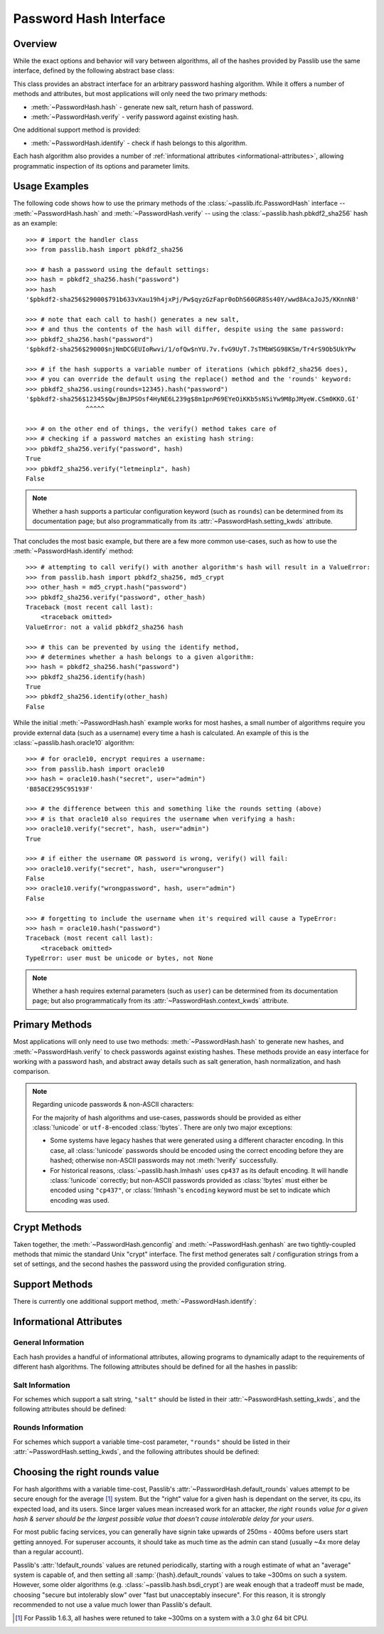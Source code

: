 .. index::
    single: PasswordHash interface
    single: custom hash handler; requirements

.. module:: passlib.ifc
    :synopsis: abstract interfaces used by Passlib

.. _password-hash-api:

=============================================
Password Hash Interface
=============================================

Overview
========
While the exact options and behavior will vary between algorithms,
all of the hashes provided by Passlib use the same interface,
defined by the following abstract base class:

.. class:: PasswordHash()

    This class provides an abstract interface for
    an arbitrary password hashing algorithm.
    While it offers a number of methods and attributes,
    but most applications will only need the two primary methods:

    * :meth:`~PasswordHash.hash` - generate new salt, return hash of password.
    * :meth:`~PasswordHash.verify` - verify password against existing hash.

    One additional support method is provided:

    * :meth:`~PasswordHash.identify` - check if hash belongs to this algorithm.

    Each hash algorithm also provides a number of :ref:`informational attributes <informational-attributes>`,
    allowing programmatic inspection of its options and parameter limits.

.. _password-hash-examples:

Usage Examples
==============
The following code shows how to use the primary
methods of the :class:`~passlib.ifc.PasswordHash` interface --
:meth:`~PasswordHash.hash` and :meth:`~PasswordHash.verify` --
using the :class:`~passlib.hash.pbkdf2_sha256` hash as an example::

    >>> # import the handler class
    >>> from passlib.hash import pbkdf2_sha256

    >>> # hash a password using the default settings:
    >>> hash = pbkdf2_sha256.hash("password")
    >>> hash
    '$pbkdf2-sha256$29000$791b633vXau19h4jxPj/Pw$qyzGzFapr0oDhS60GR8Ss40Y/wwd8AcaJoJ5/KKnnN8'

    >>> # note that each call to hash() generates a new salt,
    >>> # and thus the contents of the hash will differ, despite using the same password:
    >>> pbkdf2_sha256.hash("password")
    '$pbkdf2-sha256$29000$njNmDCGEUIoRwvi/1/ofQw$nYU.7v.fvG9UyT.7sTMbWSG98KSm/Tr4rS9Ob5UkYPw

    >>> # if the hash supports a variable number of iterations (which pbkdf2_sha256 does),
    >>> # you can override the default using the replace() method and the 'rounds' keyword:
    >>> pbkdf2_sha256.using(rounds=12345).hash("password")
    '$pbkdf2-sha256$12345$QwjBmJPSOsf4HyNE6L239g$8m1pnP69EYeOiKKb5sNSiYw9M8pJMyeW.CSm0KKO.GI'
                    ^^^^^

    >>> # on the other end of things, the verify() method takes care of
    >>> # checking if a password matches an existing hash string:
    >>> pbkdf2_sha256.verify("password", hash)
    True
    >>> pbkdf2_sha256.verify("letmeinplz", hash)
    False

.. note::

    Whether a hash supports a particular configuration keyword (such as ``rounds``)
    can be determined from its documentation page; but also programmatically from
    its :attr:`~PasswordHash.setting_kwds` attribute.

That concludes the most basic example, but there are a few more
common use-cases, such as how to use the :meth:`~PasswordHash.identify` method::

    >>> # attempting to call verify() with another algorithm's hash will result in a ValueError:
    >>> from passlib.hash import pbkdf2_sha256, md5_crypt
    >>> other_hash = md5_crypt.hash("password")
    >>> pbkdf2_sha256.verify("password", other_hash)
    Traceback (most recent call last):
        <traceback omitted>
    ValueError: not a valid pbkdf2_sha256 hash

    >>> # this can be prevented by using the identify method,
    >>> # determines whether a hash belongs to a given algorithm:
    >>> hash = pbkdf2_sha256.hash("password")
    >>> pbkdf2_sha256.identify(hash)
    True
    >>> pbkdf2_sha256.identify(other_hash)
    False

While the initial :meth:`~PasswordHash.hash` example works for most hashes,
a small number of algorithms require you provide external data
(such as a username) every time a hash is calculated.
An example of this is the :class:`~passlib.hash.oracle10` algorithm::

    >>> # for oracle10, encrypt requires a username:
    >>> from passlib.hash import oracle10
    >>> hash = oracle10.hash("secret", user="admin")
    'B858CE295C95193F'

    >>> # the difference between this and something like the rounds setting (above)
    >>> # is that oracle10 also requires the username when verifying a hash:
    >>> oracle10.verify("secret", hash, user="admin")
    True

    >>> # if either the username OR password is wrong, verify() will fail:
    >>> oracle10.verify("secret", hash, user="wronguser")
    False
    >>> oracle10.verify("wrongpassword", hash, user="admin")
    False

    >>> # forgetting to include the username when it's required will cause a TypeError:
    >>> hash = oracle10.hash("password")
    Traceback (most recent call last):
        <traceback omitted>
    TypeError: user must be unicode or bytes, not None

.. note::

    Whether a hash requires external parameters (such as ``user``)
    can be determined from its documentation page; but also programmatically from
    its :attr:`~PasswordHash.context_kwds` attribute.

.. _primary-methods:

Primary Methods
===============
Most applications will only need to use two methods:
:meth:`~PasswordHash.hash` to generate new hashes, and :meth:`~PasswordHash.verify`
to check passwords against existing hashes.
These methods provide an easy interface for working with a password hash,
and abstract away details such as salt generation, hash normalization,
and hash comparison.

.. classmethod:: PasswordHash.hash(secret, \*\*kwds)

    Digest password using format-specific algorithm,
    returning resulting hash string.

    For most hashes supported by Passlib, the returned string will contain:
    an algorithm identifier, a cost parameter, the salt string,
    and finally the password digest itself.

    :type secret: unicode or bytes
    :arg secret: string containing the password to encode.

    :param \*\*kwds:

        All additional keywords are algorithm-specific, and will be listed
        in that hash's documentation; though many of the more common keywords
        are listed under :attr:`~PasswordHash.setting_kwds`
        and :attr:`~PasswordHash.context_kwds`.

        .. deprecated:: 1.7

            Passing :attr:`~PasswordHash.setting_kwds` such as ``rounds`` and ``salt_size``
            directly into the :meth:`hash` method is deprecated.  Callers should instead
            use ``handler.using(**settings).hash(secret)``.  Support for the old method
            is is tentatively scheduled for removal in Passlib 2.0.

            Context keywords such as ``user`` should still be provided to :meth:`!hash`.

    :returns:
        Resulting password hash, encoded in an algorithm-specific format.
        This will always be an instance of :class:`!str`
        (i.e. :class:`unicode` under Python 3, ``ascii``-encoded :class:`bytes` under Python 2).

    :raises ValueError:

        * If a ``kwd``'s value is invalid (e.g. if a ``salt`` string
          is too small, or a ``rounds`` value is out of range).

        * If ``secret`` contains characters forbidden by the hash algorithm
          (e.g. :class:`!des_crypt` forbids NULL characters).

    :raises TypeError:

        * if ``secret`` is not :class:`!unicode` or :class:`bytes`.
        * if a ``kwd`` argument has an incorrect type.
        * if an algorithm-specific required ``kwd`` is not provided.

    .. versionchanged:: 1.6
        Hashes now raise :exc:`TypeError` if a required keyword is missing,
        rather than :exc:`ValueError` like in previous releases; in order
        to conform with normal Python behavior.

    .. versionchanged:: 1.6
        Passlib is now much stricter about input validation: for example,
        out-of-range ``rounds`` values now cause an error instead of being
        clipped (though applications may set :ref:`relaxed=True <relaxed-keyword>`
        to restore the old behavior).

    .. versionchanged:: 1.7

        This method was renamed from :meth:`encrypt`.
        Deprecated support for passing settings directly into :meth:`!hash`.

.. classmethod:: PasswordHash.encrypt(secret, \*\*kwds)

    Legacy alias for :meth:`hash`.

    .. deprecated:: 1.7

        This method was renamed to :meth:`!hash` in version 1.7.
        This alias will be removed in version 2.0, and should only
        be used for compatibility with Passlib 1.3 - 1.6.

.. classmethod:: PasswordHash.verify(secret, hash, \*\*context_kwds)

    Verify a secret using an existing hash.

    This checks if a secret matches against the one stored
    inside the specified hash.

    :type secret: unicode or bytes
    :param secret:
        A string containing the password to check.

    :type secret: unicode or bytes
    :param hash:
        A string containing the hash to check against,
        such as returned by :meth:`~hash`.

        Hashes may be specified as :class:`!unicode` or
        ``ascii``-encoded :class:`!bytes`.

    :param \*\*kwds:
        Very few hashes will have additional keywords.

        The ones that do typically require external contextual information
        in order to calculate the digest. For these hashes,
        the values must match the ones passed to the original
        :meth:`~PasswordHash.hash` call when the hash was generated,
        or the password will not verify.

        These additional keywords are algorithm-specific, and will be listed
        in that hash's documentation; though the more common keywords
        are listed under :attr:`~PasswordHash.context_kwds`.
        Examples of common keywords include ``user``.

    :returns:
        ``True`` if the secret matches, otherwise ``False``.

    :raises TypeError:
        * if either ``secret`` or ``hash`` is not a unicode or bytes instance.
        * if the hash requires additional ``kwds`` which are not provided,
        * if a ``kwd`` argument has the wrong type.

    :raises ValueError:
        * if ``hash`` does not match this algorithm's format.
        * if the ``secret`` contains forbidden characters (see
          :meth:`~PasswordHash.hash`).
        * if a configuration/salt string generated by :meth:`~PasswordHash.genconfig`
          is passed in as the value for ``hash`` (these strings look
          similar to a full hash, but typically lack the digest portion
          needed to verify a password).

    .. versionchanged:: 1.6
        This function now raises :exc:`ValueError` if ``None`` or a config string is provided
        instead of a properly-formed hash; previous releases were inconsistent
        in their handling of these two border cases.

.. classmethod:: PasswordHash.using(relaxed=False, \*\*settings)

    This method takes in a set of algorithm-specific settings,
    and returns a new handler object which uses the specified default settings instead.

    :param \*\*settings:

        All keywords are algorithm-specific, and will be listed
        in that hash's documentation; though many of the more common keywords
        are listed under :attr:`~PasswordHash.setting_kwds`.
        Examples of common keywords include ``rounds`` and ``salt_size``.

    :returns:
        A new object which adheres to :class:`!PasswordHash` api.

    :raises ValueError:

        * If a keywords's value is invalid (e.g. if a ``salt`` string
          is too small, or a ``rounds`` value is out of range).

    :raises TypeError:

        * if a ``kwd`` argument has an incorrect type.

    .. versionadded:: 1.7

.. _hash-unicode-behavior:

.. note::

    Regarding unicode passwords & non-ASCII characters:

    For the majority of hash algorithms and use-cases, passwords should
    be provided as either :class:`!unicode` or ``utf-8``-encoded :class:`!bytes`.
    There are only two major exceptions:

    * Some systems have legacy hashes that were generated using a different
      character encoding. In this case, all :class:`!unicode` passwords
      should be encoded using the correct encoding before they are hashed;
      otherwise non-ASCII passwords may not :meth:`!verify` successfully.

    * For historical reasons, :class:`~passlib.hash.lmhash` uses ``cp437``
      as its default encoding. It will handle :class:`!unicode` correctly;
      but non-ASCII passwords provided as :class:`!bytes` must either be encoded
      using ``"cp437"``, or :class:`!lmhash`'s ``encoding`` keyword must
      be set to indicate which encoding was used.

.. _crypt-methods:

.. rst-class:: html-toggle

Crypt Methods
=============
Taken together, the :meth:`~PasswordHash.genconfig` and :meth:`~PasswordHash.genhash`
are two tightly-coupled methods that mimic the standard Unix
"crypt" interface. The first method generates salt / configuration
strings from a set of settings, and the second hashes the password
using the provided configuration string.

.. seealso::

    Most applications will find :meth:`~PasswordHash.hash` much more useful,
    as it combines the functionality of these two methods into one.

.. classmethod:: PasswordHash.genconfig(\*\*setting_kwds)

    .. deprecated:: 1.7

        As of 1.7, this method is deprecated, and slated for complete removal in Passlib 2.0.

        For all known real-world uses, ``.hash("", **settings)``
        should provide equivalent functionality.

        This deprecation may be reversed if a use-case presents itself in the mean time.

    Returns a configuration string encoding settings for hash generation.

    This function takes in all the same :attr:`~PasswordHash.setting_kwds`
    as :meth:`~PasswordHash.hash`, fills in suitable defaults,
    and encodes the settings into a single "configuration" string,
    suitable passing to :meth:`~PasswordHash.genhash`.

    :param \*\*kwds:
        All additional keywords are algorithm-specific, and will be listed
        in that hash's documentation; though many of the more common keywords
        are listed under :attr:`~PasswordHash.setting_kwds`
        Examples of common keywords include ``salt`` and ``rounds``.

    :returns:
        A configuration string (as :class:`!str`).

    :raises ValueError, TypeError:
        This function raises exceptions for the same
        reasons as :meth:`~PasswordHash.hash`.

    .. versionchanged:: 1.7

        This should now always return a full hash string, even in cases
        where previous releases would return a truncated "configuration only" string,
        or ``None``.

.. classmethod:: PasswordHash.genhash(secret, config, \*\*context_kwds)

    Encrypt secret using specified configuration string.

    .. deprecated:: 1.7

        As of 1.7, this method is deprecated, and slated for complete removal in Passlib 2.0.

        This deprecation may be reversed if a use-case presents itself in the mean time.

    This takes in a password and a configuration string,
    and returns a hash for that password.

    :type secret: unicode or bytes
    :arg secret:
        string containing the password to be encrypted.

    :type config: unicode or bytes
    :arg config:
        configuration string to use when encrypting secret.
        this can either be an existing hash that was previously
        returned by :meth:`~PasswordHash.genhash`, or a configuration string
        that was previously created by :meth:`~PasswordHash.genconfig`.

        .. versionchanged:: 1.7

            ``None`` is no longer accepted for hashes which (prior to 1.7)
            lacked a configuration string format.

    :param \*\*kwds:
        Very few hashes will have additional keywords.

        The ones that do typically require external contextual information
        in order to calculate the digest. For these hashes,
        the values must match the ones passed to the original
        :meth:`~PasswordHash.hash` call when the hash was generated,
        or the password will not verify.

        These additional keywords are algorithm-specific, and will be listed
        in that hash's documentation; though the more common keywords
        are listed under ::attr:`~PasswordHash.context_kwds`.
        Examples of common keywords include ``user``.

    :returns:
        Encoded hash matching specified secret, config, and kwds.
        This will always be a native :class:`!str` instance.

    :raises ValueError, TypeError:
        This function raises exceptions for the same
        reasons as :meth:`~PasswordHash.hash`.

    .. warning::

        Traditionally, password verification using the "crypt" interface
        was done by testing if ``hash == genhash(password, hash)``.
        This test is only reliable for a handful of algorithms,
        as various hash representation issues may cause false results.
        Applications are strongly urged to use :meth:`~PasswordHash.verify` instead.

.. _support-methods:

Support Methods
===============
There is currently one additional support method, :meth:`~PasswordHash.identify`:

.. classmethod:: PasswordHash.identify(hash)

    Quickly identify if a hash string belongs to this algorithm.

    :type hash: unicode or bytes
    :arg hash:
        the candidate hash string to check

    :returns:
        * ``True`` if the input is a configuration string or hash string
           identifiable as belonging to this scheme (even if it's malformed).
        * ``False`` if the input does not belong to this scheme.

    :raises TypeError:
        if :samp:`{hash}` is not a unicode or bytes instance.

    .. note::

        A small number of the hashes supported by Passlib lack a reliable
        method of identification (e.g. :class:`~passlib.hash.lmhash`
        and :class:`~passlib.hash.nthash` both consist of 32 hexadecimal characters,
        with no distinguishing features). For such hashes, this method
        may return false positives.

    .. seealso::

        If you are considering using this method to select from multiple
        algorithms (e.g. in order to verify a password), you will be better served
        by the :ref:`CryptContext <context-overview>` class.

..
    the undocumented and experimental support methods currently include
    parsehash() and bitsize()


    .. todo::

        document the :attr:`is_disabled` and DisabledHash interface
        added in passlib 1.7.

.. _informational-attributes:

Informational Attributes
========================

.. _general-attributes:

General Information
-------------------
Each hash provides a handful of informational attributes, allowing
programs to dynamically adapt to the requirements of different
hash algorithms. The following attributes should be defined for all
the hashes in passlib:

.. attribute:: PasswordHash.name

    Name uniquely identifying this hash.

    For the hashes built into Passlib, this will always match
    the location where it was imported from — :samp:`passlib.hash.{name}` —
    though externally defined hashes may not adhere to this.

    This should always be a :class:`!str` consisting of lowercase ``a-z``,
    the digits ``0-9``, and the underscore character ``_``.

.. attribute:: PasswordHash.setting_kwds

    Tuple listing the keywords supported by :meth:`~PasswordHash.using` control hash generation,
    and which will be encoded into the resulting hash.

    (These keywords will also be accepted by :meth:`~PasswordHash.hash` and :meth:`~PasswordHash.genconfig`,
     though that behavior is deprecated as of Passlib 1.7; and will be removed in Passlib 2.0).

    This list commonly includes keywords for controlling salt generation,
    adjusting time-cost parameters, etc. Most of these settings are optional,
    and suitable defaults will be chosen if they are omitted (e.g. salts
    will be autogenerated).

    While the documentation for each hash should have a complete list of
    the specific settings the hash uses, the following keywords should have
    roughly the same behavior for all the hashes that support them:

    .. index::
        single: salt; PasswordHash keyword

    ``salt``
        Specifies a fixed salt string to use, rather than randomly
        generating one.

        This option is supported by most of the hashes in Passlib,
        though typically it isn't used, as random generation of a salt
        is usually the desired behavior.

        Hashes typically require this to be a :class:`!unicode` or
        :class:`!bytes` instance, with additional constraints
        appropriate to the algorithm.

    .. index::
        single: salt_size; PasswordHash keyword

    ``salt_size``

        Most algorithms which support the ``salt`` setting will
        autogenerate a salt when none is provided. Most of those hashes
        will also offer this option, which allows the caller to specify
        the size of salt which should be generated. If omitted,
        the hash's default salt size will be used.

        .. seealso:: the :ref:`salt info <salt-attributes>` attributes (below)

    .. index::
        single: rounds; PasswordHash keyword

    ``rounds``
        If present, this means the hash can vary the number
        of internal rounds used in some part of its algorithm,
        allowing the calculation to take a variable amount of processor
        time, for increased security.

        While this is almost always a non-negative integer,
        additional constraints may be present for each algorithm
        (such as the cost varying on a linear or logarithmic scale).

        This value is typically omitted, in which case a default
        value will be used. The defaults for all the hashes in Passlib
        are periodically retuned to strike a balance between
        security and responsiveness.

        .. seealso:: the :ref:`rounds info <rounds-attributes>` attributes (below)

    .. index::
        single: ident; PasswordHash keyword

    ``ident``
        If present, the class supports multiple formats for encoding
        the same hash. The class's documentation will generally list
        the allowed values, allowing alternate output formats to be selected.

        Note that these values will typically correspond to different
        revision of the hash algorithm itself, and they may not all
        offer the same level of security.

    ``truncate_error``

        This will be present if and only if the hash truncates passwords
        larger than some limit (reported via it's :attr:`truncate_size` attribute).
        By default, they will silently truncate passwords above their limit.
        Setting ``truncate_error=True`` will cause :meth:`~passlib.ifc.PasswordHash.hash`
        to raise a :exc:`~passlib.exc.PasswordTruncateError` instead.

    .. index::
        single: relaxed; PasswordHash keyword

    .. _relaxed-keyword:

    ``relaxed``
        By default, passing an invalid value to :meth:`~PasswordHash.using`
        will result in a :exc:`ValueError`. However, if ``relaxed=True``
        then Passlib will attempt to correct the error and (if successful)
        issue a :exc:`~passlib.exc.PasslibHashWarning` instead.
        This warning may then be filtered if desired.
        Correctable errors include (but are not limited to): ``rounds``
        and ``salt_size`` values that are too low or too high, ``salt``
        strings that are too large.

        .. versionadded:: 1.6

.. _context-keywords:

.. attribute:: PasswordHash.context_kwds

    Tuple listing the keywords supported by :meth:`~PasswordHash.hash`,
    :meth:`~PasswordHash.verify`, and :meth:`~PasswordHash.genhash`.
    These keywords are different from the settings kwds in that the context keywords
    affect the hash, but are not encoded within it, and thus must be provided each time
    the hash is calculated.

    This list commonly includes a user account, http realm identifier,
    etc. Most of these keywords are required by the hashes which support them,
    as they are frequently used in place of an embedded salt parameter.

    *Most hash algorithms in Passlib will have no context keywords.*

    While the documentation for each hash should have a complete list of
    the specific context keywords the hash uses,
    the following keywords should have roughly the same behavior
    for all the hashes that support them:

    .. index::
        single: user; PasswordHash keyword

    ``user``

        If present, the class requires a username be specified whenever
        performing a hash calculation (e.g.
        :class:`~passlib.hash.postgres_md5` and
        :class:`~passlib.hash.oracle10`).

    .. index::
        single: encoding; PasswordHash keyword

    ``encoding``

        Some hashes have poorly-defined or host-dependant unicode behavior,
        and properly hashing a non-ASCII password requires providing
        the correct encoding (:class:`~passlib.hash.lmhash` is perhaps the worst offender).
        Hashes which provide this keyword will always expose
        their default encoding programmatically via the
        :attr:`~PasswordHash.default_encoding` attribute.

.. attribute:: truncate_size

    A positive integer, indicating the hash will truncate any passwords larger than this many bytes.
    If ``None`` (the more common case), indicates the hash will use
    the entire password provided.

    Hashes which specify this setting will also support a ``truncate_error``
    flag via their :meth:`~PasswordHash.using` method, to configure
    how truncation is handled.

.. _salt-attributes:

Salt Information
----------------
For schemes which support a salt string,
``"salt"`` should be listed in their :attr:`~PasswordHash.setting_kwds`,
and the following attributes should be defined:

.. attribute:: PasswordHash.max_salt_size

    The maximum number of bytes/characters allowed in the salt.
    Should either be a positive integer, or ``None`` (indicating
    the algorithm has no effective upper limit).

.. attribute:: PasswordHash.min_salt_size

    The minimum number of bytes/characters required for the salt.
    Must be an integer between 0 and :attr:`~PasswordHash.max_salt_size`.

.. attribute:: PasswordHash.default_salt_size

    The default salt size that will be used when generating a salt,
    assuming ``salt_size`` is not set explicitly. This is typically
    the same as :attr:`max_salt_size`,
    or a sane default if ``max_salt_size=None``.

.. attribute:: PasswordHash.salt_chars

    A unicode string containing all the characters permitted
    in a salt string.

    For most :ref:`modular-crypt-format` hashes,
    this is equal to :data:`passlib.utils.HASH64_CHARS`.
    For the rare hashes where the ``salt`` parameter must be specified
    in bytes, this will be a placeholder :class:`!bytes` object containing
    all 256 possible byte values.

..
    not yet documentated, want to make sure this is how we want to do things:

    .. attribute:: PasswordHash.default_salt_chars

        sequence of characters used to generate new salts.
        this is typically the same as :attr:`~PasswordHash.salt_chars`, but some
        hashes accept a larger-than-useful range, and this will
        contain only the "common" values used for generation.

.. _rounds-attributes:

Rounds Information
------------------
For schemes which support a variable time-cost parameter,
``"rounds"`` should be listed in their :attr:`~PasswordHash.setting_kwds`,
and the following attributes should be defined:

.. attribute:: PasswordHash.max_rounds

    The maximum number of rounds the scheme allows.
    Specifying a value beyond this will result in a :exc:`ValueError`.
    This will be either a positive integer, or ``None`` (indicating
    the algorithm has no effective upper limit).

.. attribute:: PasswordHash.min_rounds

    The minimum number of rounds the scheme allows.
    Specifying a value below this will result in a :exc:`ValueError`.
    Will always be an integer between 0 and :attr:`~PasswordHash.max_rounds`.

.. attribute:: PasswordHash.default_rounds

    The default number of rounds that will be used if none is explicitly
    provided to :meth:`~PasswordHash.hash`.
    This will always be an integer between :attr:`~PasswordHash.min_rounds`
    and :attr:`~PasswordHash.max_rounds`.

.. attribute:: PasswordHash.rounds_cost

    While the cost parameter ``rounds`` is an integer, how it corresponds
    to the amount of time taken can vary between hashes. This attribute
    indicates the scale used by the hash:

    * ``"linear"`` - time taken scales linearly with rounds value
      (e.g. :class:`~passlib.hash.sha512_crypt`)
    * ``"log2"`` - time taken scales exponentially with rounds value
      (e.g. :class:`~passlib.hash.bcrypt`)

..
    todo: haven't decided if this is how I want the api look before
    formally publishing it in the documentation:

    .. _password-hash-backends:

    Multiple Backends
    =================
    .. note::

        For the most part, applications will not need this interface,
        outside of perhaps calling the :meth:`~PasswordHash.get_backend`
        to determine which the active backend.

    Some hashes provided by Passlib have multiple backends which they
    select from at runtime, to provide the fastest implementation available.
    Algorithms which offer multiple backends will expose the following
    methods and attributes:

    .. attribute:: PasswordHash.backends

        Tuple listing names of potential backends (which may or may not be available).
        If this attribute is not present, the hash does not support
        multiple backends.

        While the names of the backends are specific to the hash algorithm,
        the following standard names may be present:

        * ``"os_crypt"`` - backend which uses stdlib's :mod:`!crypt` module.
          this backend will not be available if the underlying host OS
          does not support the particular hash algorithm.

        * ``"builtin"`` - backend using pure-python implementation built into
          Passlib. All hashes will have this as their last backend, as a fallback.

    .. method:: PasswordHash.get_backend()

        This method should return the name of the currently active backend
        that will be used by :meth:`!hash` and :meth:`!verify`.

        :raises passlib.exc.MissingBackendError:
            in the rare case that *no* backends can be loaded.

    .. method:: PasswordHash.has_backend(backend)

        This method can be used to test if a specific backend is available.
        Returns ``True`` or ``False``.

    .. method:: PasswordHash.set_backend(backend)

        This method can be used to select a specific backend.
        The ``backend`` argument must be one of the backends listed
        in :attr:`~PasswordHash.backends`, or the special value ``"default"``.

        :raises passlib.exc.MissingBackendError:
            if the specified backend is not available.

.. index:: rounds; choosing the right value

.. _rounds-selection-guidelines:

Choosing the right rounds value
===============================
For hash algorithms with a variable time-cost,
Passlib's :attr:`~PasswordHash.default_rounds` values attempt to be secure enough for
the average [#avgsys]_ system. But the "right" value for a given hash
is dependant on the server, its cpu, its expected load, and its users.
Since larger values mean increased work for an attacker,
*the right* ``rounds`` *value for a given hash & server should be the largest
possible value that doesn't cause intolerable delay for your users*.

For most public facing services, you can generally have signin
take upwards of 250ms - 400ms before users start getting annoyed.
For superuser accounts, it should take as much time as the admin can stand
(usually ~4x more delay than a regular account).

Passlib's :attr:`!default_rounds` values are retuned periodically,
starting with a rough estimate of what an "average" system is capable of,
and then setting all :samp:`{hash}.default_rounds` values to take ~300ms on such a system.
However, some older algorithms (e.g. :class:`~passlib.hash.bsdi_crypt`) are weak enough that
a tradeoff must be made, choosing "secure but intolerably slow" over "fast but unacceptably insecure".
For this reason, it is strongly recommended to not use a value much lower than Passlib's default.

.. [#avgsys] For Passlib 1.6.3, all hashes were retuned to take ~300ms on a
   system with a 3.0 ghz 64 bit CPU.
